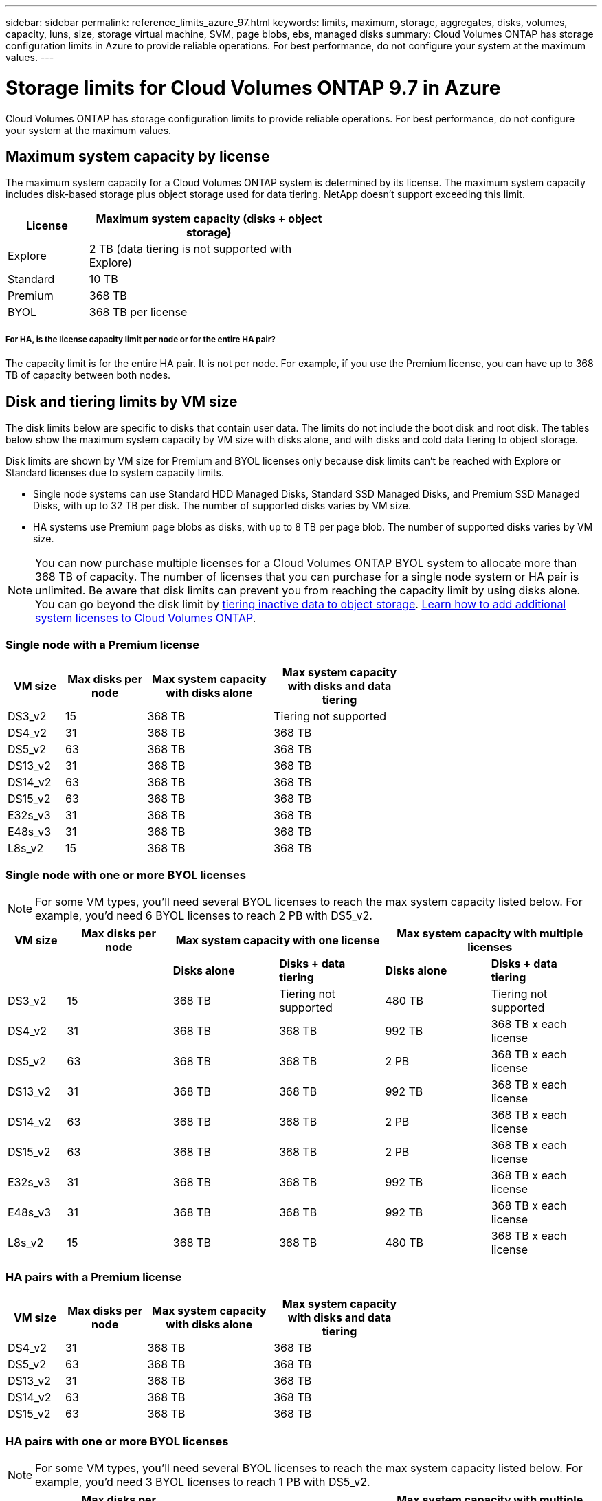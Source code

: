 ---
sidebar: sidebar
permalink: reference_limits_azure_97.html
keywords: limits, maximum, storage, aggregates, disks, volumes, capacity, luns, size, storage virtual machine, SVM, page blobs, ebs, managed disks
summary: Cloud Volumes ONTAP has storage configuration limits in Azure to provide reliable operations. For best performance, do not configure your system at the maximum values.
---

= Storage limits for Cloud Volumes ONTAP 9.7 in Azure
:hardbreaks:
:nofooter:
:icons: font
:linkattrs:
:imagesdir: ./media/

[.lead]
Cloud Volumes ONTAP has storage configuration limits to provide reliable operations. For best performance, do not configure your system at the maximum values.

== Maximum system capacity by license

The maximum system capacity for a Cloud Volumes ONTAP system is determined by its license. The maximum system capacity includes disk-based storage plus object storage used for data tiering. NetApp doesn't support exceeding this limit.

[cols="25,75",width=55%,options="header"]
|===
| License
| Maximum system capacity (disks + object storage)

| Explore	| 2 TB (data tiering is not supported with Explore)
| Standard | 10 TB
| Premium | 368 TB
| BYOL | 368 TB per license

|===

===== For HA, is the license capacity limit per node or for the entire HA pair?

The capacity limit is for the entire HA pair. It is not per node. For example, if you use the Premium license, you can have up to 368 TB of capacity between both nodes.

== Disk and tiering limits by VM size

The disk limits below are specific to disks that contain user data. The limits do not include the boot disk and root disk. The tables below show the maximum system capacity by VM size with disks alone, and with disks and cold data tiering to object storage.

Disk limits are shown by VM size for Premium and BYOL licenses only because disk limits can’t be reached with Explore or Standard licenses due to system capacity limits.

* Single node systems can use Standard HDD Managed Disks, Standard SSD Managed Disks, and Premium SSD Managed Disks, with up to 32 TB per disk. The number of supported disks varies by VM size.

* HA systems use Premium page blobs as disks, with up to 8 TB per page blob. The number of supported disks varies by VM size.

NOTE: You can now purchase multiple licenses for a Cloud Volumes ONTAP BYOL system to allocate more than 368 TB of capacity. The number of licenses that you can purchase for a single node system or HA pair is unlimited. Be aware that disk limits can prevent you from reaching the capacity limit by using disks alone. You can go beyond the disk limit by http://docs.netapp.com/occm/us-en/concept_data_tiering.html[tiering inactive data to object storage^]. https://docs.netapp.com/us-en/occm/task_managing_licenses.html[Learn how to add additional system licenses to Cloud Volumes ONTAP^].

=== Single node with a Premium license

[cols="14,20,31,33",width=68%,options="header"]
|===
| VM size
| Max disks per node
| Max system capacity with disks alone
| Max system capacity with disks and data tiering

| DS3_v2 | 15 | 368 TB | Tiering not supported
| DS4_v2 | 31 | 368 TB | 368 TB
| DS5_v2 | 63 | 368 TB | 368 TB
| DS13_v2 | 31 | 368 TB | 368 TB
| DS14_v2 | 63 | 368 TB | 368 TB
| DS15_v2 | 63 | 368 TB | 368 TB
| E32s_v3 | 31 | 368 TB | 368 TB
| E48s_v3 | 31 | 368 TB | 368 TB
| L8s_v2 | 15 | 368 TB | 368 TB
|===

=== Single node with one or more BYOL licenses

NOTE: For some VM types, you'll need several BYOL licenses to reach the max system capacity listed below. For example, you'd need 6 BYOL licenses to reach 2 PB with DS5_v2.

[cols="10,18,18,18,18,18",width=100%,options="header"]
|===
| VM size
| Max disks per node
2+| Max system capacity with one license
2+| Max system capacity with multiple licenses

2+| | *Disks alone* | *Disks + data tiering* | *Disks alone* | *Disks + data tiering*

| DS3_v2 | 15 | 368 TB | Tiering not supported | 480 TB | Tiering not supported
| DS4_v2 | 31 | 368 TB | 368 TB | 992 TB | 368 TB x each license
| DS5_v2 | 63 | 368 TB | 368 TB | 2 PB | 368 TB x each license
| DS13_v2 | 31 | 368 TB | 368 TB | 992 TB | 368 TB x each license
| DS14_v2 | 63 | 368 TB | 368 TB | 2 PB | 368 TB x each license
| DS15_v2 | 63 | 368 TB | 368 TB | 2 PB | 368 TB x each license
| E32s_v3 | 31 | 368 TB | 368 TB | 992 TB | 368 TB x each license
| E48s_v3 | 31 | 368 TB | 368 TB | 992 TB | 368 TB x each license
| L8s_v2 | 15 | 368 TB | 368 TB | 480 TB | 368 TB x each license
|===

=== HA pairs with a Premium license

[cols="14,20,31,33",width=68%,options="header"]
|===
| VM size
| Max disks per node
| Max system capacity with disks alone
| Max system capacity with disks and data tiering

| DS4_v2 | 31 | 368 TB | 368 TB
| DS5_v2 | 63 | 368 TB | 368 TB
| DS13_v2 | 31 | 368 TB | 368 TB
| DS14_v2 | 63 | 368 TB | 368 TB
| DS15_v2 | 63 | 368 TB | 368 TB
|===

=== HA pairs with one or more BYOL licenses

NOTE: For some VM types, you'll need several BYOL licenses to reach the max system capacity listed below. For example, you'd need 3 BYOL licenses to reach 1 PB with DS5_v2.

[cols="10,18,18,18,18,18",width=100%,options="header"]
|===
| VM size
| Max disks per node
2+| Max system capacity with one license
2+| Max system capacity with multiple licenses

2+| | *Disks alone* | *Disks + data tiering* | *Disks alone* | *Disks + data tiering*

| DS4_v2 | 31 | 368 TB | 368 TB | 496 TB | 368 TB x each license
| DS5_v2 | 63 | 368 TB | 368 TB | 1 PB | 368 TB x each license
| DS13_v2 | 31 | 368 TB | 368 TB | 496 TB | 368 TB x each license
| DS14_v2 | 63 | 368 TB | 368 TB | 1 PB | 368 TB x each license
| DS15_v2 | 63 | 368 TB | 368 TB | 1 PB | 368 TB x each license
|===

== Aggregate limits

Cloud Volumes ONTAP uses Azure storage as disks and groups them into _aggregates_. Aggregates provide storage to volumes.

[cols=2*,options="header,autowidth"]
|===
| Parameter
| Limit

| Maximum number of aggregates | Same as the disk limit
| Maximum aggregate size |
352 TB of raw capacity for single node ^1,^ ^2^
96 TB of raw capacity for HA pairs ^1^
| Disks per aggregate	| 1-12 ^3^
| Maximum number of RAID groups per aggregate	| 1
|===

Notes:

. The aggregate capacity limit is based on the disks that comprise the aggregate. The limit does not include object storage used for data tiering.

. The 352 TB limit is supported starting with 9.6 P3. Releases prior to 9.6 P3 support up to 200 TB of raw capacity in an aggregate on a single node system.

. All disks in an aggregate must be the same size.

== Logical storage limits

[cols="22,22,56",width=100%,options="header"]
|===
| Logical storage
| Parameter
| Limit

| *Storage virtual machines (SVMs)*	| Maximum number for Cloud Volumes ONTAP
(HA pair or single node) | One data-serving SVM and one destination SVM used for disaster recovery. You can activate the destination SVM for data access if there’s an outage on the source SVM. ^1^

The one data-serving SVM spans the entire Cloud Volumes ONTAP system (HA pair or single node).
.2+| *Files*	| Maximum size | 16 TB
| Maximum per volume |	Volume size dependent, up to 2 billion
| *FlexClone volumes*	| Hierarchical clone depth ^2^ | 499
.3+| *FlexVol volumes*	| Maximum per node |	500
| Minimum size |	20 MB
| Maximum size |
Azure HA: Dependent on the size of the aggregate ^3^
Azure single node: 100 TB
| *Qtrees* |	Maximum per FlexVol volume |	4,995
| *Snapshot copies* |	Maximum per FlexVol volume |	1,023

|===

Notes:

. Cloud Manager does not provide any setup or orchestration support for SVM disaster recovery. It also does not support storage-related tasks on an additional SVM. You must use System Manager or the CLI for SVM disaster recovery.
+
* https://library.netapp.com/ecm/ecm_get_file/ECMLP2839856[SVM Disaster Recovery Preparation Express Guide^]
* https://library.netapp.com/ecm/ecm_get_file/ECMLP2839857[SVM Disaster Recovery Express Guide^]

. Hierarchical clone depth is the maximum depth of a nested hierarchy of FlexClone volumes that can be created from a single FlexVol volume.

. Less than 100 TB is supported for this configuration because aggregates on HA pairs are limited to 96 TB of _raw_ capacity.

== iSCSI storage limits

[cols=3*,options="header,autowidth"]
|===
| iSCSI storage
| Parameter
| Limit

.4+| *LUNs*	| Maximum per node |	1,024
| Maximum number of LUN maps |	1,024
| Maximum size	| 16 TB
| Maximum per volume	| 512
| *igroups*	| Maximum per node | 256
.2+| *Initiators*	| Maximum per node |	512
| Maximum per igroup	| 128
| *iSCSI sessions* |	Maximum per node | 1,024
.2+| *LIFs*	| Maximum per port |	32
| Maximum per portset	| 32
| *Portsets* |	Maximum per node |	256

|===
